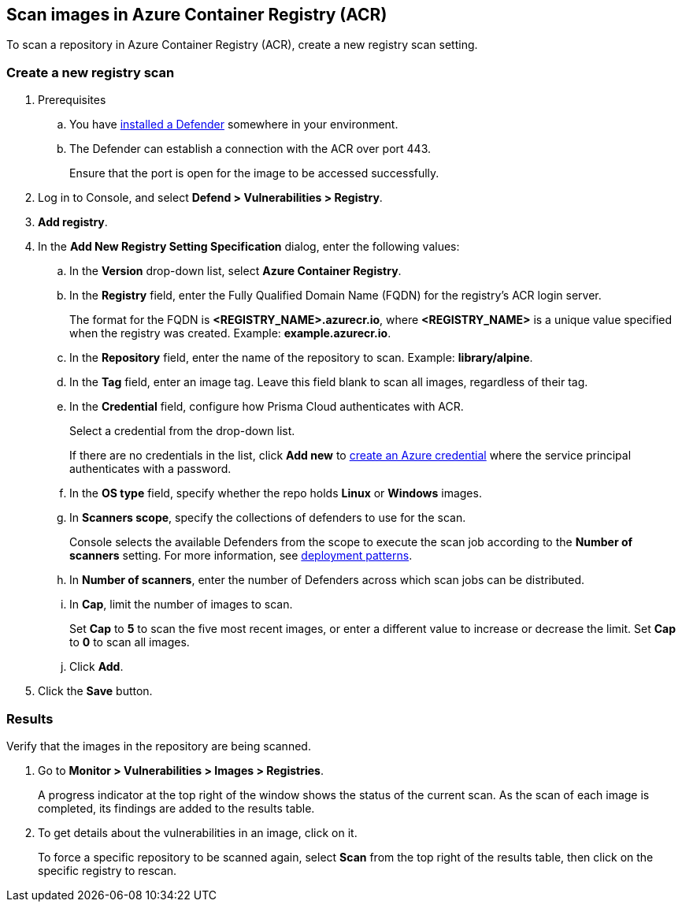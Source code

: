 == Scan images in Azure Container Registry (ACR)

To scan a repository in Azure Container Registry (ACR), create a new registry scan setting.

[.task]
=== Create a new registry scan

[.procedure]

. Prerequisites
.. You have xref:../../install/defender_types.adoc#[installed a Defender] somewhere in your environment. 
.. The Defender can establish a connection with the ACR over port 443.
+
Ensure that the port is open for the image to be accessed successfully.

. Log in to Console, and select *Defend > Vulnerabilities > Registry*.

. *Add registry*.

. In the *Add New Registry Setting Specification* dialog, enter the following values:

.. In the *Version* drop-down list, select *Azure Container Registry*.

.. In the *Registry* field, enter the Fully Qualified Domain Name (FQDN) for the registry’s ACR login server.
+
The format for the FQDN is *<REGISTRY_NAME>.azurecr.io*, where *<REGISTRY_NAME>* is a unique value specified when the registry was created.
Example: *example.azurecr.io*.

.. In the *Repository* field, enter the name of the repository to scan.
Example: *library/alpine*.

.. In the *Tag* field, enter an image tag.
Leave this field blank to scan all images, regardless of their tag.

.. In the *Credential* field, configure how Prisma Cloud authenticates with ACR.
+
Select a credential from the drop-down list.
+
If there are no credentials in the list, click *Add new* to xref:../../authentication/credentials-store/azure-credentials.adoc[create an Azure credential] where the service principal authenticates with a password.
+
ifdef::prisma_cloud[]
To authenticate with a certificate, xref:../../cloud-service-providers/use-cloud-accounts.adoc[create a cloud account].
endif::prisma_cloud[]

.. In the *OS type* field, specify whether the repo holds *Linux* or *Windows* images.

.. In *Scanners scope*, specify the collections of defenders to use for the scan.
+
Console selects the available Defenders from the scope to execute the scan job according to the *Number of scanners* setting.
For more information, see xref:../../vulnerability_management/registry_scanning/configure_registry_scanning.adoc#_deployment_patterns[deployment patterns].

.. In *Number of scanners*, enter the number of Defenders across which scan jobs can be distributed.

.. In *Cap*, limit the number of images to scan.
+
Set *Cap* to *5* to scan the five most recent images, or enter a different value to increase or decrease the limit.
Set *Cap* to *0* to scan all images.

.. Click *Add*.

. Click the *Save* button.


[.task]
=== Results

Verify that the images in the repository are being scanned.

[.procedure]
. Go to *Monitor > Vulnerabilities > Images > Registries*.
+
A progress indicator at the top right of the window shows the status of the current scan.
As the scan of each image is completed, its findings are added to the results table.

. To get details about the vulnerabilities in an image, click on it.
+
To force a specific repository to be scanned again, select *Scan* from the top right of the results table, then click on the specific registry to rescan.
